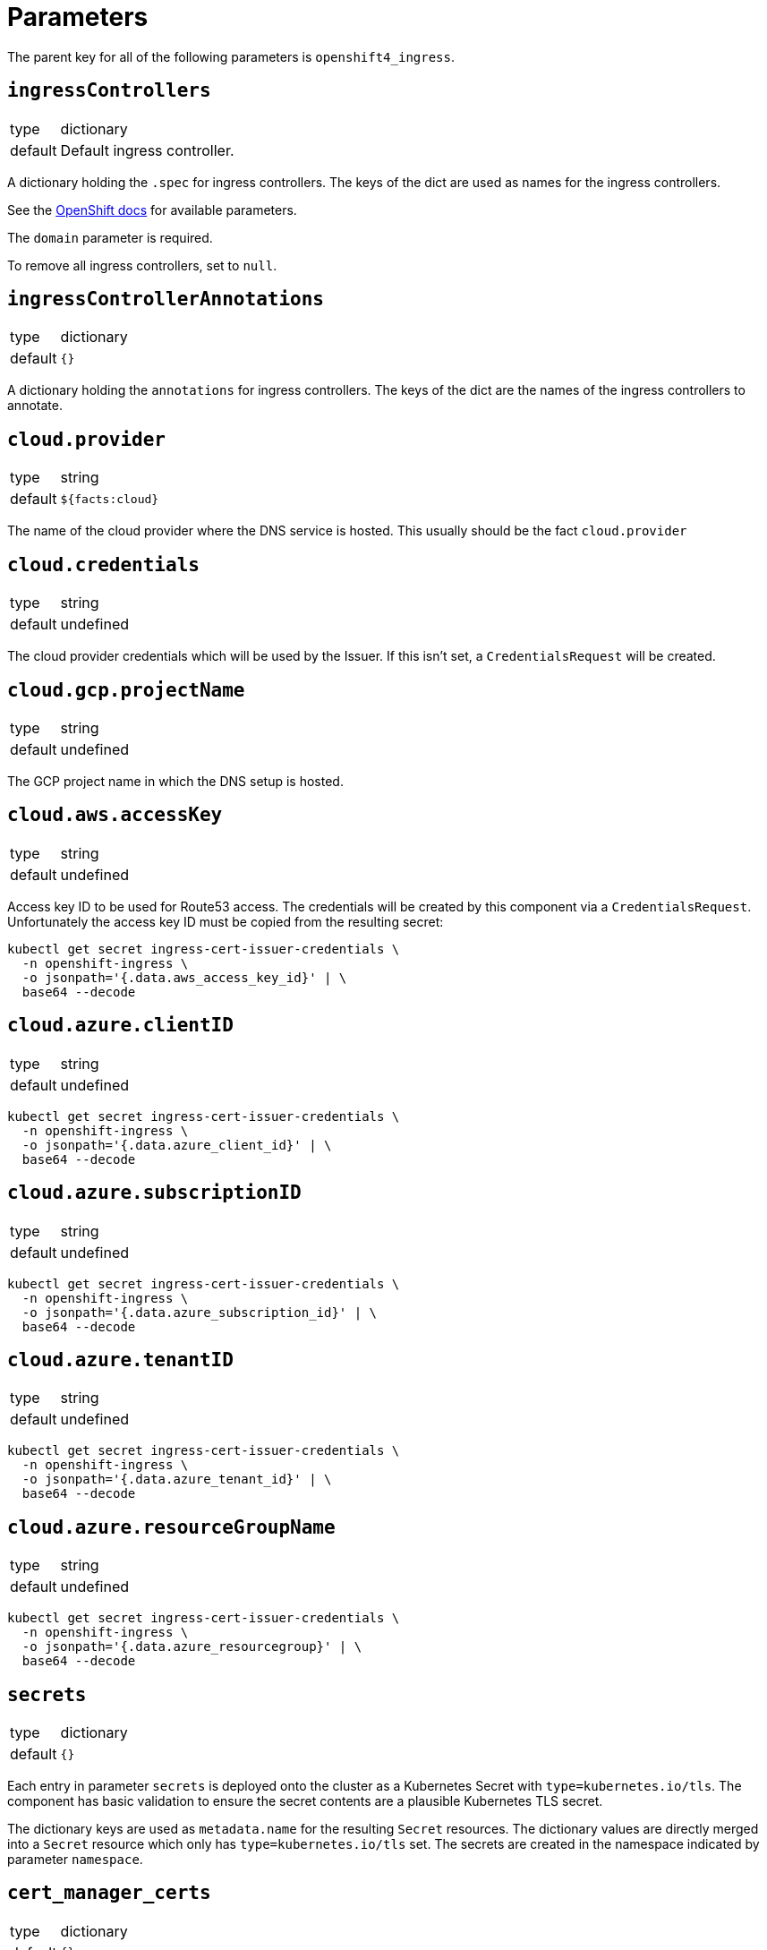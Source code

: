 = Parameters

The parent key for all of the following parameters is `openshift4_ingress`.


== `ingressControllers`

[horizontal]
type:: dictionary
default:: Default ingress controller.

A dictionary holding the `.spec` for ingress controllers.
The keys of the dict are used as names for the ingress controllers.

See the https://docs.openshift.com/container-platform/4.4/networking/ingress-operator.html#nw-ingress-controller-configuration-parameters_configuring-ingress[OpenShift docs] for available parameters.

The `domain` parameter is required.

To remove all ingress controllers, set to `null`.


== `ingressControllerAnnotations`

[horizontal]
type:: dictionary
default:: `{}`

A dictionary holding the `annotations` for ingress controllers.
The keys of the dict are the names of the ingress controllers to annotate.

== `cloud.provider`

[horizontal]
type:: string
default:: `${facts:cloud}`

The name of the cloud provider where the DNS service is hosted.
This usually should be the fact `cloud.provider`


== `cloud.credentials`

[horizontal]
type:: string
default:: undefined

The cloud provider credentials which will be used by the Issuer.
If this isn't set, a `CredentialsRequest` will be created.


== `cloud.gcp.projectName`

[horizontal]
type:: string
default:: undefined

The GCP project name in which the DNS setup is hosted.


== `cloud.aws.accessKey`

[horizontal]
type:: string
default:: undefined

Access key ID to be used for Route53 access.
The credentials will be created by this component via a `CredentialsRequest`.
Unfortunately the access key ID must be copied from the resulting secret:

[source,console]
--
kubectl get secret ingress-cert-issuer-credentials \
  -n openshift-ingress \
  -o jsonpath='{.data.aws_access_key_id}' | \
  base64 --decode
--


== `cloud.azure.clientID`

[horizontal]
type:: string
default:: undefined

[source,console]
--
kubectl get secret ingress-cert-issuer-credentials \
  -n openshift-ingress \
  -o jsonpath='{.data.azure_client_id}' | \
  base64 --decode
--


== `cloud.azure.subscriptionID`

[horizontal]
type:: string
default:: undefined

[source,console]
--
kubectl get secret ingress-cert-issuer-credentials \
  -n openshift-ingress \
  -o jsonpath='{.data.azure_subscription_id}' | \
  base64 --decode
--


== `cloud.azure.tenantID`

[horizontal]
type:: string
default:: undefined

[source,console]
--
kubectl get secret ingress-cert-issuer-credentials \
  -n openshift-ingress \
  -o jsonpath='{.data.azure_tenant_id}' | \
  base64 --decode
--


== `cloud.azure.resourceGroupName`

[horizontal]
type:: string
default:: undefined

[source,console]
--
kubectl get secret ingress-cert-issuer-credentials \
  -n openshift-ingress \
  -o jsonpath='{.data.azure_resourcegroup}' | \
  base64 --decode
--

== `secrets`

[horizontal]
type:: dictionary
default:: `{}`

Each entry in parameter `secrets` is deployed onto the cluster as a Kubernetes Secret with `type=kubernetes.io/tls`.
The component has basic validation to ensure the secret contents are a plausible Kubernetes TLS secret.

The dictionary keys are used as `metadata.name` for the resulting `Secret` resources.
The dictionary values are directly merged into a `Secret` resource which only has `type=kubernetes.io/tls` set.
The secrets are created in the namespace indicated by parameter `namespace`.

== `cert_manager_certs`

[horizontal]
type:: dictionary
default:: `{}`

Each entry in parameter `cert_manager_certs` is deployed onto the cluster as a cert-manager `Certificate` resource.

The dictionary keys are used as `metadata.name` and `spec.secretName` for the resulting `Certificate` resources.
The dictionary values are then directly directly merged into the mostly empty `Certificate` resources.

== Examples

=== Managing a secret for the wildcard certificate

[source,yaml]
----
parameters:
  openshift4_ingress:
    ingressControllers:
      prod:
        domain: apps.example.com
        defaultCertificate:
          # Use the secret configured below
          name: prod-wildcard
        namespaceSelector:
          matchLabels:
            environment: prod
    ingressControllerAnnotations:
      prod:
        ingress.operator.openshift.io/default-enable-http2: true
    secrets:
      prod-wildcard:
        stringData:
          tls.key: "?{vaultkv:...}" # reference to private key in Vault
          tls.crt: "?{vaultkv:...}" # reference to cert in Vault
----

=== Managing a cert-manager wildcard certificate

[NOTE]
====
This requires an issuer which supports DNS01 challenges.
See the xref:cert-manager:ROOT:how-tos/dns01.adoc[Using DNS01 challenges] how-to for component cert-manager to get started with DNS01 challenges.
====

[source,yaml]
----
parameters:
  openshift4_ingress:
    ingressControllers:
      prod:
        domain: apps.example.com
        defaultCertificate:
          # Use the secret for the certificate below.
          # By default, the component creates a secret with name
          # `prod-wildcard-tls` for certificate resource `prod-wildcard`
          name: prod-wildcard-tls
    cert_manager_certificates:
      prod-wildcard-tls:
        spec:
          dnsNames:
            - '*.apps.example.com'
          issuerRef:
            name: letsencrypt-production
            kind: ClusterIssuer
----
